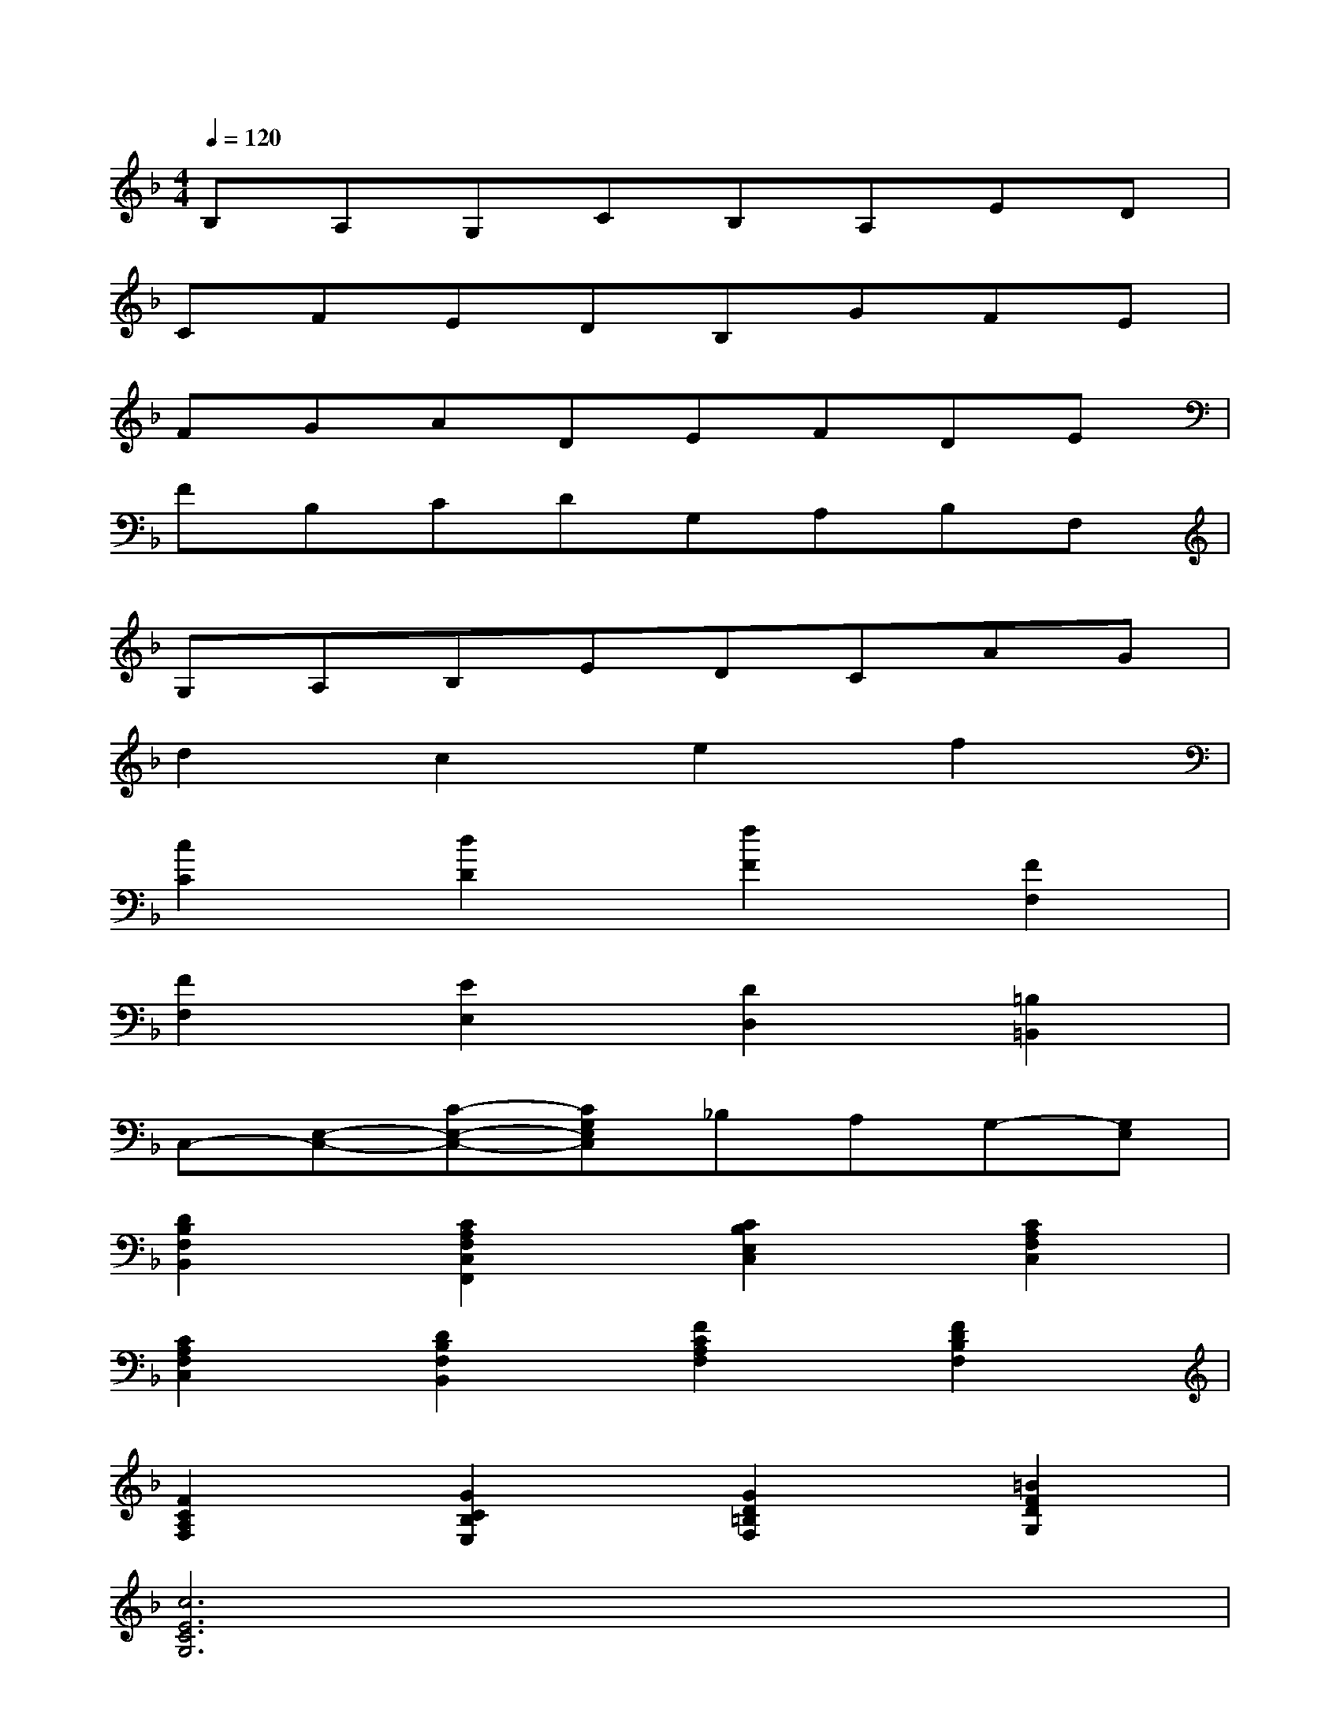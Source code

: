 X:1
T:
M:4/4
L:1/8
Q:1/4=120
K:F%1flats
V:1
B,A,G,CB,A,ED|
CFEDB,GFE|
FGADEFDE|
FB,CDG,A,B,F,|
G,A,B,EDCAG|
d2c2e2f2|
[c2C2][d2D2][f2F2][F2F,2]|
[F2F,2][E2E,2][D2D,2][=B,2=B,,2]|
C,-[E,-C,-][C-E,-C,-][CG,E,C,]_B,A,G,-[G,E,]|
[D2B,2F,2B,,2][C2A,2F,2C,2F,,2][C2B,2E,2C,2][C2A,2F,2C,2]|
[C2A,2F,2C,2][D2B,2F,2B,,2][F2C2A,2F,2][F2D2B,2F,2]|
[F2C2A,2F,2][G2C2B,2E,2][G2D2=B,2F,2][=B2F2D2G,2]|
[c6E6C6G,6]x2|
F/2E/2D/2C/2D/2C/2F/2E/2C/2D/2E/2C/2F/2E/2F/2G/2|
A/2G/2F/2E/2D/2C/2_B,/2G,/2A,/2B,/2A,/2F,/2D,/2F,/2G,/2B,/2|
C/2B,/2C/2D/2E/2D/2E/2F/2G/2F/2G/2A/2=B/2A/2G/2d/2